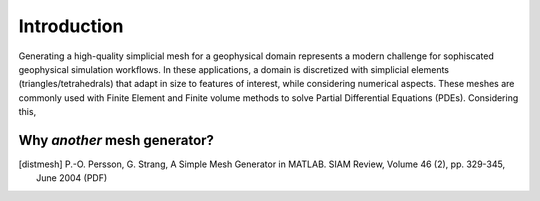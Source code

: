 Introduction
============

Generating a high-quality simplicial mesh for a geophysical
domain represents a modern challenge for sophiscated geophysical simulation workflows.
In these applications, a domain is discretized with simplicial elements (triangles/tetrahedrals)
that adapt in size to features of interest, while considering numerical
aspects. These meshes are commonly used with Finite Element and Finite volume methods to solve
Partial Differential Equations (PDEs). Considering this, 



Why *another* mesh generator?
------------




.. References
.. ..........

.. [distmesh] P.-O. Persson, G. Strang, A Simple Mesh Generator in MATLAB.
              SIAM Review, Volume 46 (2), pp. 329-345, June 2004 (PDF)
